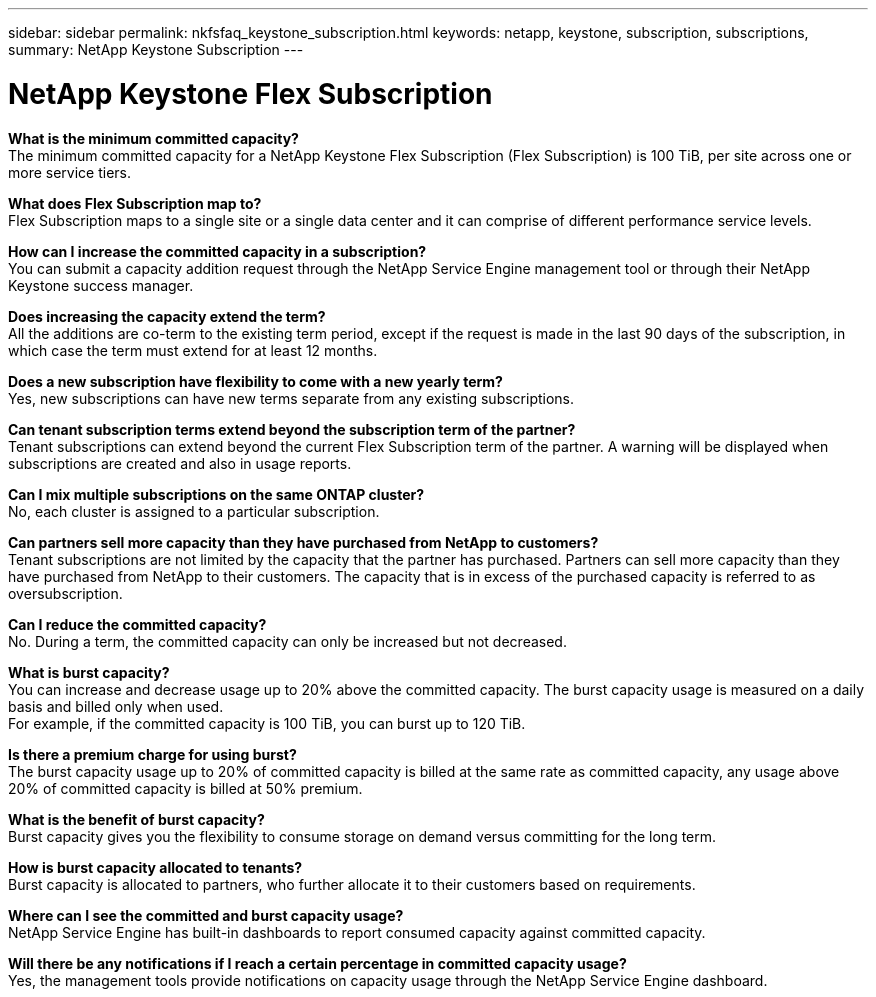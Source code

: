 ---
sidebar: sidebar
permalink: nkfsfaq_keystone_subscription.html
keywords: netapp, keystone, subscription, subscriptions,
summary: NetApp Keystone Subscription
---

= NetApp Keystone Flex Subscription
:hardbreaks:
:nofooter:
:icons: font
:linkattrs:
:imagesdir: ./media/

//
// This file was created with NDAC Version 2.0 (August 17, 2020)
//
// 2020-10-08 17:15:36.922050
//

[.lead]
*What is the minimum committed capacity?*
The minimum committed capacity for a NetApp Keystone Flex Subscription (Flex Subscription) is 100 TiB, per site across one or more service tiers.

*What does Flex Subscription map to?*
Flex Subscription maps to a single site or a single data center and it can comprise of different performance service levels.

*How can I increase the committed capacity in a subscription?*
You can submit a capacity addition request through the NetApp Service Engine management tool or through their NetApp Keystone success manager.

*Does increasing the capacity extend the term?*
All the additions are co-term to the existing term period, except if the request is made in the last 90 days of the subscription, in which case the term must extend for at least 12 months.

*Does a new subscription have flexibility to come with a new yearly term?*
Yes, new subscriptions can have new terms separate from any existing subscriptions.

*Can tenant subscription terms extend beyond the subscription term of the partner?*
Tenant subscriptions can extend beyond the current Flex Subscription term of the partner. A warning will be displayed when subscriptions are created and also in usage reports.

*Can I mix multiple subscriptions on the same ONTAP cluster?*
No, each cluster is assigned to a particular subscription.

*Can partners sell more capacity than they have purchased from NetApp to customers?*
Tenant subscriptions are not limited by the capacity that the partner has purchased. Partners can sell more capacity than they have purchased from NetApp to their customers. The capacity that is in excess of the purchased capacity is referred to as oversubscription.

*Can I reduce the committed capacity?*
No. During a term, the committed capacity can only be increased but not decreased.

*What is burst capacity?*
You can increase and decrease usage up to 20% above the committed capacity. The burst capacity usage is measured on a daily basis and billed only when used.
For example, if the committed capacity is 100 TiB, you can burst up to 120 TiB.

*Is there a premium charge for using burst?*
The burst capacity usage up to 20% of committed capacity is billed at the same rate as committed capacity, any usage above 20% of committed capacity is billed at 50% premium.

*What is the benefit of burst capacity?*
Burst capacity gives you the flexibility to consume storage on demand versus committing for the long term.

*How is burst capacity allocated to tenants?*
Burst capacity is allocated to partners, who further allocate it to their customers based on requirements.

*Where can I see the committed and burst capacity usage?*
NetApp Service Engine has built-in dashboards to report consumed capacity against committed capacity.

*Will there be any notifications if I reach a certain percentage in committed capacity usage?*
Yes, the management tools provide notifications on capacity usage through the NetApp Service Engine dashboard.
